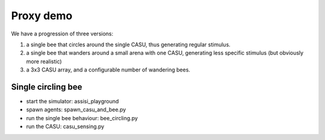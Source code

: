 Proxy demo
==========

We have a progression of three versions:

1. a single bee that circles around the single CASU, thus generating regular stimulus.

2. a single bee that wanders around a small arena with one CASU, generating less specific stimulus (but obviously more realistic)

3. a 3x3 CASU array, and a configurable number of wandering bees.   


Single circling bee
-------------------

- start the simulator: assisi_playground
- spawn agents: spawn_casu_and_bee.py
- run the single bee behaviour: bee_circling.py
- run the CASU: casu_sensing.py
 





